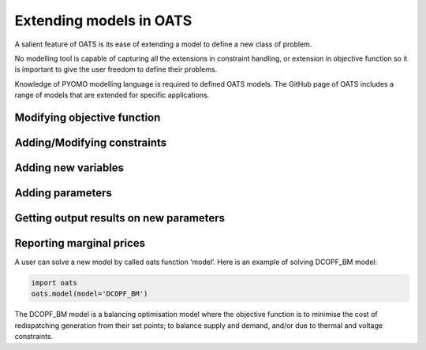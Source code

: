 

Extending models in OATS
========================

A salient feature of OATS is its ease of extending a model to define a new class of problem.

No modelling tool is capable of capturing all the extensions in constraint handling, or extension in objective function so it is important to give the user freedom to define their problems.

Knowledge of PYOMO modelling language is required to defined OATS models. The GitHub page of OATS includes a range of models that are extended for specific applications.



Modifying objective function
----------------------------


Adding/Modifying constraints
----------------------------

Adding new variables
--------------------

Adding parameters
-----------------

Getting output results on new parameters
----------------------------------------

Reporting marginal prices
--------------------------




A user can solve a new model by called oats function ‘model’. Here is an example of solving DCOPF_BM model:

.. code-block:: python

      import oats
      oats.model(model='DCOPF_BM')

The DCOPF_BM model is a balancing optimisation model where the objective function is to minimise the cost of redispatching generation from their set points; to balance supply and demand, and/or due to thermal and voltage constraints.
